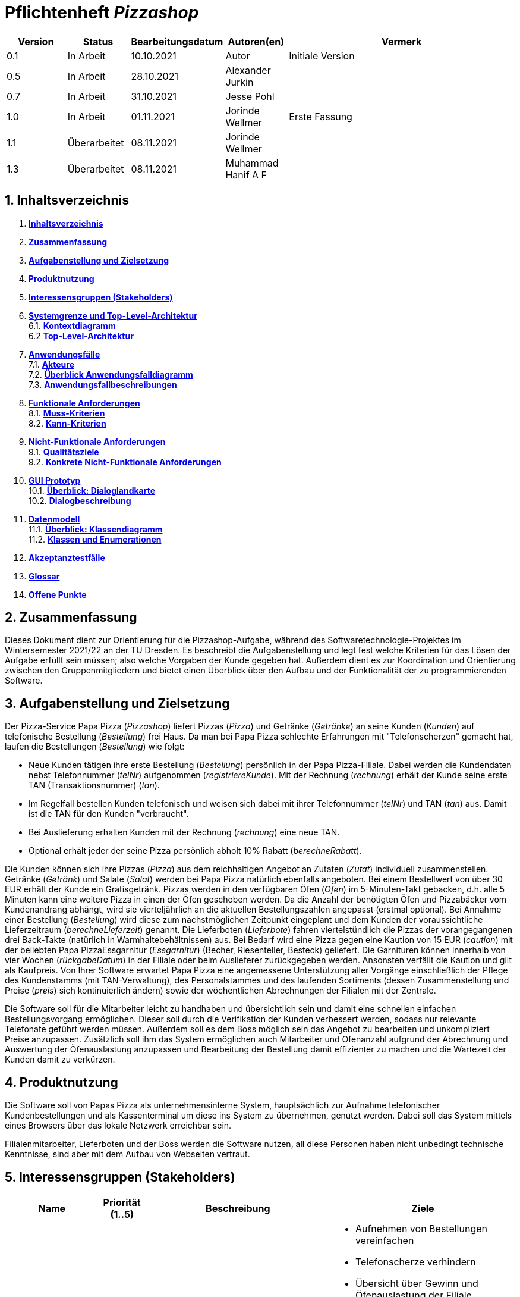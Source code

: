 :project_name: Pizzashop
= Pflichtenheft __{project_name}__

:author: Marc Kandler
:revnumber: 2.5
:revdate: {docdatetime}
:revremark: Work in Progress
:doctype: book
:icons: font
:source-highlighter: highlightjs
:toc: left
:numbered:

:company_name: Papas Pizza

[options="header"]
[cols="1, 1, 1, 1, 4"]
|===
|Version | Status      | Bearbeitungsdatum   | Autoren(en) |  Vermerk
|0.1     | In Arbeit   | 10.10.2021          | Autor       | Initiale Version
|0.5     | In Arbeit   | 28.10.2021          | Alexander Jurkin | 
|0.7     | In Arbeit   | 31.10.2021          |Jesse Pohl        | 
|1.0     | In Arbeit   | 01.11.2021       | Jorinde Wellmer | Erste Fassung
|1.1 | Überarbeitet | 08.11.2021 | Jorinde Wellmer |
|1.3 | Überarbeitet | 08.11.2021 | Muhammad Hanif A F | 
|===

== Inhaltsverzeichnis

 1. **<<Inhaltsverzeichnis>>** +
 2. **<<Zusammenfassung>>** +
3. **<<Aufgabenstellung und Zielsetzung>>** +
4. **<<Produktnutzung>>** +
5. **<<Interessensgruppen (Stakeholders)>>** +
6. **<<Systemgrenze und Top-Level-Architektur>>** +
6.1. **<<Kontextdiagramm>>** +
6.2 **<<Top-Level-Architektur>>** +
7. **<<Anwendungsfälle>>** +
7.1. **<<Akteure>>** +
7.2. **<<Überblick Anwendungsfalldiagramm>>** +
7.3. **<<Anwendungsfallbeschreibungen>>** +
8. **<<Funktionale Anforderungen>>** +
8.1. **<<Muss-Kriterien>>** +
8.2. **<<Kann-Kriterien>>** +
9. **<<Nicht-Funktionale Anforderungen>>** +
9.1. **<<Qualitätsziele>>** +
9.2. **<<Konkrete Nicht-Funktionale Anforderungen>>** +
10. **<<GUI Prototyp>>** +
10.1. **<<Überblick: Dialoglandkarte>>** +
10.2. **<<Dialogbeschreibung>>** +
11. **<<Datenmodell>>** +
11.1. **<<Überblick: Klassendiagramm>>** +
11.2. **<<Klassen und Enumerationen>>** +
12. **<<Akzeptanztestfälle>>** +
13. **<<Glossar>>** +
14. **<<Offene Punkte>>** +



== Zusammenfassung

Dieses Dokument dient zur Orientierung für die Pizzashop-Aufgabe, während des Softwaretechnologie-Projektes im Wintersemester 2021/22 an der TU Dresden. Es beschreibt die Aufgabenstellung und legt fest welche Kriterien für das Lösen der Aufgabe erfüllt sein müssen; also welche Vorgaben der Kunde gegeben hat. Außerdem dient es zur Koordination und Orientierung zwischen den Gruppenmitgliedern und bietet einen Überblick über den Aufbau und der Funktionalität der zu programmierenden Software. 

== Aufgabenstellung und Zielsetzung

Der Pizza-Service Papa Pizza (_Pizzashop_) liefert Pizzas (_Pizza_) und Getränke (_Getränke_) an seine Kunden (_Kunden_) auf telefonische
Bestellung (_Bestellung_) frei Haus. Da man bei Papa Pizza schlechte Erfahrungen mit "Telefonscherzen"
gemacht hat, laufen die Bestellungen (_Bestellung_) wie folgt: +

• Neue Kunden tätigen ihre erste Bestellung (_Bestellung_) persönlich in der Papa Pizza-Filiale. Dabei werden die Kundendaten nebst Telefonnummer (_telNr_) aufgenommen (_registriereKunde_). Mit der Rechnung (_rechnung_) erhält der Kunde seine erste TAN (Transaktionsnummer) (_tan_). +
• Im Regelfall bestellen Kunden telefonisch und weisen sich dabei mit ihrer Telefonnummer (_telNr_) und TAN (_tan_) aus. Damit ist die TAN für den Kunden "verbraucht". +
• Bei Auslieferung erhalten Kunden mit der Rechnung (_rechnung_) eine neue TAN. +
• Optional erhält jeder der seine Pizza persönlich abholt 10% Rabatt (_berechneRabatt_). +

Die Kunden können sich ihre Pizzas (_Pizza_) aus dem reichhaltigen Angebot an Zutaten (_Zutat_) individuell
zusammenstellen. Getränke (_Getränk_) und Salate (_Salat_) werden bei Papa Pizza natürlich ebenfalls angeboten.
Bei einem Bestellwert von über 30 EUR erhält der Kunde ein Gratisgetränk.
Pizzas werden in den verfügbaren Öfen (_Ofen_) im 5-Minuten-Takt gebacken, d.h. alle 5 Minuten
kann eine weitere Pizza in einen der Öfen geschoben werden. Da die Anzahl der benötigten
Öfen und Pizzabäcker vom Kundenandrang abhängt, wird sie vierteljährlich an die aktuellen
Bestellungszahlen angepasst (erstmal optional).
Bei Annahme einer Bestellung (_Bestellung_) wird diese zum nächstmöglichen Zeitpunkt eingeplant und
dem Kunden der voraussichtliche Lieferzeitraum (_berechneLieferzeit_) genannt. Die Lieferboten (_Lieferbote_) fahren
viertelstündlich die Pizzas der vorangegangenen drei Back-Takte (natürlich in
Warmhaltebehältnissen) aus.
Bei Bedarf wird eine Pizza gegen eine Kaution von 15 EUR (_caution_) mit der beliebten Papa PizzaEssgarnitur (_Essgarnitur_) (Becher, Riesenteller, Besteck) geliefert. Die Garnituren können innerhalb von
vier Wochen (_rückgabeDatum_) in der Filiale oder beim Auslieferer zurückgegeben werden. Ansonsten verfällt
die Kaution und gilt als Kaufpreis.
Von Ihrer Software erwartet Papa Pizza eine angemessene Unterstützung aller Vorgänge
einschließlich der Pflege des Kundenstamms (mit TAN-Verwaltung), des Personalstammes
und des laufenden Sortiments (dessen Zusammenstellung und Preise (_preis_) sich kontinuierlich
ändern) sowie der wöchentlichen Abrechnungen der Filialen mit der Zentrale. 

Die Software soll für die Mitarbeiter leicht zu handhaben und übersichtlich sein und damit eine schnellen einfachen Bestellungsvorgang ermöglichen. Dieser soll durch die Verifikation der Kunden verbessert werden, sodass nur relevante Telefonate geführt werden müssen. Außerdem soll es dem Boss möglich sein das Angebot zu bearbeiten und unkompliziert Preise anzupassen. Zusätzlich soll ihm das System ermöglichen auch Mitarbeiter und Ofenanzahl aufgrund der Abrechnung und Auswertung der Öfenauslastung anzupassen und Bearbeitung der Bestellung damit effizienter zu machen und die Wartezeit der Kunden damit zu verkürzen.


== Produktnutzung

Die Software soll von {company_name} als unternehmensinterne System, hauptsächlich zur Aufnahme telefonischer Kundenbestellungen und als Kassenterminal um diese ins System zu übernehmen, genutzt werden.
Dabei soll das System mittels eines Browsers über das lokale Netzwerk erreichbar sein. 

Filialenmitarbeiter, Lieferboten und der Boss werden die Software nutzen, all diese Personen haben nicht unbedingt technische Kenntnisse, sind aber mit dem Aufbau von Webseiten vertraut.

== Interessensgruppen (Stakeholders)

[options="header", cols="2, ^1, 4, 4"]
|===
|Name
|Priorität (1..5)
|Beschreibung
|Ziele

|{company_name}
|5
|Der Auftraggeber
a|
- Aufnehmen von Bestellungen vereinfachen
- Telefonscherze verhindern
- Übersicht über Gewinn und Öfenauslastung der Filiale
- einfaches Ändern vom Angebot und den Preisen
- individuelle Pizzazusammenstellung aus vorhandenen Zutaten

|Filialenmitarbeiter
|4
|Nutzer, die Bestellungen ins System eingeben und mit Kunden interagieren
a|
- intuitive und schnelle Bedienung
- übersichtliches und einfaches Auswählen der Zutaten
- Übersicht über alle laufenden Bestellungen
- Ändern der Kundendaten

|Boss 
|4
|Nutzer, der Personal und Inventar anpassen und neue Nutzer hinzufügen kann
a|
- Übersicht über Umsatze (übersichtlich als Diagramm)
- einfaches Anpassen des Filialeninvetars (Öfen und Angebot, bzw. Preise)
- Kunden- und Personaldaten einsehen und bearbeiten


|Lieferboten 
|3
|Mitarbeiter (Nutzer), die Bestellungen austragen
a|
- Übersicht über auszutragende Bestellungen
- Adressen an die Pizzen gebracht werden müssen einsehen


|Kunden
|1
|Personen die über Telefon die Bestellungen tätigen
a|
- schnell und einfach als Kunde identifizieren
- Bestellungen aufgeben
- Lieferzeit überblicken
- Optional: Rabatte erhalten


|Entwickler
|3
|Personen, die die Anwendung implementieren oder später die Wartung übernehmen
a|
- einfach erwiterbare Anwendung
- wenig Wartung
- einfaches Debugging

|===

== Systemgrenze und Top-Level-Architektur

=== Kontextdiagramm

[[kontext_diagramm]]
image:models/analysis/SystemContext.png[kontext diagramm]

Bild 1: Kontextdiagramm

=== Top-Level-Architektur

[[top_level_diagramm]]
image:models/analysis/TopLevel.png[top level diagramm]

Bild 2: Top-Level-Architektur

== Anwendungsfälle

=== Akteure


// See http://asciidoctor.org/docs/user-manual/#tables
[options="header"]
[cols="1,4"]
|===
|Name | Beschreibung
|Boss | Registrierter User, der die Rolle "BOSS" hat. Ist für die Verwaltung der Anwendung zuständig.
|Filialenmitarbeiter  | Registrierter User, der die Rolle "MITARBEITER" hat. Dieser hat Zugriff zum Kundenmanagement und kann Bestellungen erstellen, sowie Essgarnituren annehmen und Pizzen an Selbstabholer ausgeben
|Lieferbote  | Registrierter User, der die Rolle "LIEFERBOTE" hat. Dieser kann Pizzen, die ausgeliefert werden sollen abholen.
|===

=== Überblick Anwendungsfalldiagramm

[[anwendungsfall_diagramm]]
image:models/analysis/UseCase.png[anwendungsfall diagramm]

Bild 3: Anwendungsfalldiagramm

=== Anwendungsfallbeschreibungen

[cols="1h,3"]
[[UC0300]]
|===
|ID                         |**<<UC0300>>**
|Name                       |Angebot bearbeiten
|Beschreibung               |Ein Boss sollte in der Lage sein, das Angebot zu bearbeiten
|Akteure                    |Boss
|Trigger                    |Boss wählt "Inventar" in der Navigationsleiste
|Voraussetzung(en)         a|Nutzer ist authentifiziert und hat die Rolle "Boss"
|Essentielle Schritte      a|
1.  Boss wählt "Inventar" in der Navigationsleiste
2.  Boss wählt das Produkt aus, das er bearbeiten will und schreibt den neuen Preis in das Textfeld
3.  Boss klickt "Bestätigen"
4.  Der Preis der Zutat wird geändert
5.  Boss kann neue Produkte hinzufügen, indem er den Namen und den Preis in das Textfeld eintippt und außerdem wählt er aus, um was für ein Produkt es sich handel +
anschließend klickt er den "Bestätigen" Button
6.  Neues Produkt wird hinzugefügt.
|Erweiterungen                 |-
|Funktionale Anforderungen  | <<F0200>>
|===

image:models/analysis/SequenzAngebot.png[sequenz angebot]

Bild 4: Sequenzdiagramm: Angebot

[cols="1h,3"]
[[UC0310]]
|===
|ID                         |**<<UC0310>>**
|Name                       |Öfen bearbeiten
|Beschreibung               |Ein Boss sollte in der Lage sein, die Anzahl der Öfen zu bearbeiten
|Akteure                    |Boss
|Trigger                    |Boss wählt "Inventar" in der Navigationsleiste
|Voraussetzung(en)         a|Nutzer ist authentifiziert und hat die Rolle "Boss"
|Essentielle Schritte      a|
1. Boss wählt "Inventar" in der Navigationsleiste
2. Boss kann die Anzahl der Öfen mit dem "+1"/"-1" Button anpassen
3. Öfen werden hinzugefügt oder entfernt
|Erweiterungen                 |-
|Funktionale Anforderungen  | <<F0020>>
|===

image:models/analysis/SequenzOfen.png[anwendungsfall diagramm]

Bild 5: Sequenzdiagramm Ofen

[cols="1h,3"]
[[UC0320]]
|===
|ID                         |**<<UC0320>>**
|Name                       |Mitarbeiter kündigen
|Beschreibung               |Ein Boss sollte in der Lage sein, die Mitarbeiter zu kündigen
|Akteure                    |Boss
|Trigger                    |Boss wählt "Personal" in der Navigationsleiste
|Voraussetzung(en)         a|Nutzer ist authentifiziert und hat die Rolle "Boss"
|Essentielle Schritte      a|
1.  Boss wählt "Personal" in der Navigationsleiste
2.  Boss klickt auf den Mitarbeiter der gekündigt werden soll
3.  Boss drückt den "kündigen" Button
4.  Der Name des zu kündigenden Mitarbeiter wird von der Liste gelöscht
|Erweiterungen                 |-
|Funktionale Anforderungen  | <<F0201>>
|===

[cols="1h,3"]
[[UC0330]]
|===
|ID                         |**<<UC0330>>**
|Name                       |Mitarbeiter registrieren
|Beschreibung               |Ein Boss sollte in der Lage sein, die Mitarbeiter zu registrieren
|Akteure                    |Boss
|Trigger                    |Boss wählt "Personal" in der Navigationsleiste
|Voraussetzung(en)         a|Nutzer ist authentifiziert und hat die Rolle "Boss"
|Essentielle Schritte      a|
1.  Boss wählt "Personal" in der Navigationsleiste
2.  Boss tippt den Namen, die zu registrierende Mitarbeiter in das Textfeld
3.  Boss wählt, ob der Mitarbeiter als Lieferbote oder Filialenmitarbeiter registriert wird und denkt sich ein Passwort aus und schreibt dieses in das Textfeld
|Erweiterungen                 |-
|Funktionale Anforderungen  | <<F0201>>
|===

image:models/analysis/sq_BossPersonal.png[anwendungsfall diagramm]

Bild 6: Sequenzdiagramm Mitarbeiter

[cols="1h,3"]
[[UC0340]]
|===
|ID                         |**<<UC0340>>**
|Name                       |Umsatz abrufen
|Beschreibung               |Ein Boss sollte in der Lage sein, die abgeschlossene Bestellungen abzurufen
|Akteure                    |Boss
|Trigger                    |Boss wählt "Umsatz" in der Navigationsleiste
|Voraussetzung(en)         a|Nutzer ist authentifiziert und hat die Rolle "Boss"
|Essentielle Schritte      a|
1.  Boss wählt "Umsatz" in der Navigationsleiste
2.  Eine Liste von Wochen wird angezeigt und der Umsatz der Woche
3. Doppelklick auf Woche führt dazu, das eine Liste der Tage mit dem jewiligem Umsatz und ein Diagram der Woche angezeigt wird
|Erweiterungen                 |-
|Funktionale Anforderungen  | <<F0020>>
|===

[cols="1h,3"]
[[UC0350]]
|===
|ID                         |**<<UC0350>>**
|Name                       |Inventar abrufen
|Beschreibung               |Ein Boss sollte in der Lage sein, das Inventar abzurufen
|Akteure                    |Boss
|Trigger                    |Boss wählt "Inventar" in der Navigationsleiste
|Voraussetzung(en)         a|Nutzer ist authentifiziert und hat die Rolle "Boss"
|Essentielle Schritte      a|
1.  Boss wählt "Inventar" in der Navigationsleiste
2.  Eine Liste aller Zutaten und die Ofenanzahl werden angezeigt
|Erweiterungen                 |-
|Funktionale Anforderungen  | <<F0020>>
|===

[cols="1h, 3"]
[[UC0360]]
|===
|ID                         |**<<UC0360>>**
|Name                       |Mitarbeiter Registrieren
|Beschreibung                |Der Boss soll Mitarbeiter mit Vor-, Nachname, und einer ID registrieren und ein Passwort für sie vergeben, mit dem sie sich einloggen können.
|Akteure                     |Boss
|Trigger                    |
Boss will neuen Mitarbeiter dazu ermächtigen, mit dem System zu interagieren.

|Voraussetzung(en)           a|
Mitarbeiter wurde noch nicht registriert.

|Essentielle Schritte           a|
  1. Boss springt zu "Personal" in der Navigationsleiste
  2. Boss trägt Mitarbeiter ein, wählt aus; ob es sich um Filialenmitarbeiter oder Lieferboten handelt und erstellt ein Passwort.
  3. Boss klickt auf "registrieren" Button.

|Erweiterungen                 |-
|Funktionale Anforderungen     | <<F0030>> <<F0031>> <<F0032>>
|===


[cols="1h, 3"]
[[UC0200]]
|===
|ID                         |**<<UC0200>>**
|Name                       |Login/Logout
|Beschreibung                |Mitarbeiter müssen sich einloggen um bestimmte Funktionalitäten nutzen zu können und sich wenn sie fertig sind wieder ausloggen.
|Akteure                     |Mitarbeiter
|Trigger                    |
_Login_: Mitarbeiter will Bestellung aufnehmen oder Kunden registrieren.

_Logout_: Mitarbeiter will System verlassen

|Voraussetzung(en)           a|
_Login_: Mitarbeiter wurde schon registriert.

_Logout_: Mitarbeiter ist eingeloggt.

|Essentielle Schritte           a|
_Login_:

  1. Mitarbeiter springt zu "Login" in der Navigationsleiste
  2. Mitarbeiter gibt seine Id und sein Passwort ein.
  3. Mitarbeiter klickt auf "Login" Button.

_Logout_:

  1. Mitarbeiter springt zu "Logout" in der Navigationsleiste
  2. Mitarbeiter klickt auf "Login" Button.
  3. Mitarbeiter wird Homescreen angezeigt.

|Erweiterungen                 |-
|Funktionale Anforderungen    | <<F0010>> <<F0011>>
|===

[cols="1h,3"]
[[UC0210]]
|===
|ID                         |**<<UC0210>>**
|Name                       |Bestellung erstellen
|Beschreibung               |Ein Mitarbeiter sollte in der Lage sein, Bestellung zu erstellen
|Akteure                    |Mitarbeiter
|Trigger                    |Mitarbeiter wählt verifiziert Kunden erfolgreich.
|Voraussetzung(en)         a|Nutzer ist authentifiziert und hat die Rolle "Mitarbeiter". Kunde wurde verifiziert.
|Essentielle Schritte      a|
1. Mitarbeiter kann Pizza zusammenstellen, in dem er Zutaten auswählt und dann "zur Bestellung hinzufügen" Button klickt
2. Pizza Seite wird erneut angezeigt und beliebig viele weitere Pizzen hinzufügen. Oder er wählt "Salat" oder "Getränke" in der Navigationsleiste aus, dann wird die entsprechende Seite angezeigt. Man kann mehrere Getränke/Salate auswählen und mit einem BUtton die Anzahl bearbeiten. 
3.  Mitarbeiter klickt auf "Bestellung" in der Navigationsleiste. 
4. Mitarbeiter wählt aus ob Essgarnitur und ob Lieferung.
5. Mitarbeiter klickt auf "Bestellung tätigen" Button.
|Erweiterungen                 |-
|Funktionale Anforderungen  | <<F0110>>
|===

image:models/analysis/SequenzBestellung.png[anwendungsfall diagramm]
Bild 7: Sequenzdiagramm Bestellung

[cols="1h, 3"]
[[UC0220]]
|===
|ID                         |**<<UC0220>>**
|Name                       |Kunde Registrieren
|Beschreibung                |Ein Filialenmitarbeiter soll die Möglichkeit haben, einen neuen Kunden, der zum ersten Mal anruft mit Vor- und Nachname, Adresse und Telefonnummer zu registrieren und damit eine erste TAN zu registrieren.
|Akteure                     |Filialenmitarbeiter
|Trigger                    |
Kunde ruft zum ersten Mal an.

|Vorraussetzung(en)           a|
Kunde wurde noch nicht registriert (er hat noch nie angerufen).

|Essentielle Schritte           a|
  1. Mitarbeiter springt zu "Registrierung" in der Navigationsleiste
  2. Mitarbeiter trägt Kundendaten ein
  3. Mitarbeiter klickt auf "registrieren" Button.

|Erweiterungen                 |-
|Funktionale Anforderungen    | <<F0040>>
|===

[cols="1h, 3"]
[[UC0230]]
|===
|ID                         |**<<UC0230>>**
|Name                       |Kunden verifizieren
|Beschreibung                |Mitarbeiter müssen Kunden anhand ihrer Telefonnummer und ihrer TAN überprüfen und dann ihre Bestellung zusammenstellen können.
|Akteure                     |Mitarbeiter
|Trigger                    |
Anruf eines Kunden.
|Voraussetzung(en)           a| Kunde wurde schon registriert und er hat TAN erhalten. + 
Mitarbeiter ist eingeloggt.

|Essentielle Schritte           a|


  1. Mitarbeiter springt zu "Verifikation" in der Navigationsleiste
  2. Mitarbeiter gibt Telefonnummer und TAN ein.
  3. Mitarbeiter klickt auf "Überprüfen" Button.
  4. Wenn Vorgang ohne Probleme, dann wird automatisch "Bestellung aufnehmen" Seite geöffnet.
  
|Erweiterungen                 |-
|Funktionale Anforderungen    | <<F0040>> <<F0041>>
|===



[cols="1h,3"]
[[UC0240]]
|===
|ID                         |**<<UC0240>>**
|Name                       |Kunden bearbeiten
|Beschreibung               |Ein Mitarbeiter sollte in der Lage sein, die Information der Kunden zu bearbeiten
|Akteure                    |Mitarbeiter
|Trigger                    |Mitarbeiter wählt "Registrierung" im Navigation-Bar
|Voraussetzung(en)         a|Nutzer ist authentifiziert und hat die Rolle "Mitarbeiter"
|Essentielle Schritte      a|
1.  Mitarbeiter wählt "Registrierung" im Navigation-Bar
2.  Mitarbeiter klickt den Namen des zu bearbeitenden Kunden
3.  Mitarbeiter tippt die neue Information in die entsprechenden Textfelder ein
4.  Mitarbeiter klickt "speichern"
5.  Die Kundendaten werden aktualisiert
|Erweiterungen                 |-
|Funktionale Anforderungen  | <<F0020>>
|===

[cols="1h,3"]
[[UC0250]]
|===
|ID                         |**<<UC0250>>**
|Name                       |Essgarnitur annehmen
|Beschreibung               |Ein Mitarbeiter sollte in der Lage sein, die Essgarnitur anzunehmen
|Akteure                    |Mitarbeiter
|Trigger                    |Mitarbeiter wählt "Essgarnituren" in der Navigationsleiste aus
|Voraussetzung(en)         a|Nutzer ist authentifiziert und hat die Rolle "Mitarbeiter"
|Essentielle Schritte      a|
1.  Mitarbeiter wählt "Essgarnitur" in der Navigationsleiste aus
2.  Eine Liste der ausgeliehenen Essgarniturenwird angezeigt
3.  Mitarbeiter drückt "annehmen" neben der entsprechenden Essgarnitur
4. Essgarnitur verschwindet aus Liste
|Erweiterungen                 |-
|Funktionale Anforderungen  | <<F0112>>
|===

image:models/analysis/SequenzEssgarnitur.png[anwendungsfall diagramm]

Bild 8: Sequenzdiagramm Essgarnitur

[cols="1h,3"]
[[UC0100]]
|===
|ID                         |**<<UC0100>>**
|Name                       |Pizza abholen
|Beschreibung               |Ein Lieferbote sollte in der Lage sein, die die auszuliefernde Pizza abzuholen
|Akteure                    |Lieferbote
|Trigger                    |Lieferbote wählt "Bestellungen" in der Navigationsleiste aus
|Voraussetzung(en)         a|Nutzer ist authentifiziert und hat die Rolle "Lieferbote"
|Essentielle Schritte      a|
1.  Lieferbote wählt "Bestellungen" in der Navigationsleiste aus
2.  Eine Liste von Bestellungen wird angezeigt
2.  Lieferbote klickt "abgeschlossen" neben der entsprechenden Bestellung
|Erweiterungen                 |-
|Funktionale Anforderungen  | <<F0114>>
|===

image:models/analysis/sq_Lieferbote.png[anwendungsfall diagramm]

Bild 9: Sequenzdiagramm Lieferbote

== Funktionale Anforderungen

=== Muss-Kriterien
[options="header", cols="2h, 1, 3, 12"]
|===
|ID
|Version
|Name
|Description

|[[F0010]]<<F0010>>
|v0.1
|Zugang
a|
Um auf die Funktionen der Seite zugreifen zu können, müssen sich die registrierten Benutzer über einen Login anmelden,
wobei +
- Nutzername und +
- Passwort +
angegeben werden sollen, die mit den gespeicherten Informationen im System abgeglichen werden
um den Benutzer zu authentifizieren.

|[[F0011]]<<F0011>>
|v0.1
|Logout
a|
Ein angemeldeter Benutzer, d.h. Boss, Filialenmitarbeiter oder Lieferbote kann sich auch wieder abmelden.

|[[F0020]]<<F0020>>
|v0.1
|Rollen 
a|
Es sollen drei Rollen für User existieren: +
- Boss: kann auf Management von Öfen, Angebot und Personal sowie 
  auf eine Einsicht in die Abrechnung zugreifen + 
- Filialenmitarbeiter: kann Pizzen, Bestellungen und zugehörige Rechnung erstellen +
- Lieferbote: kann auf Liste der Bestellungen zugreifen und deren Status ändern 

|[[F0030]]<<F0030>>
|v0.1
|Registrierung
a|
Der Boss soll neue Nutzer registrieren können um einen neuen Account im System anzulegen und über den Zugang ([[F0010]]<<F0010>>)
auf die Funktionen der Seite zuzugreifen.
Dabei sollen: +
- Nutzername +
- Passwort & +
- Rolle ([[F0020]]<<F0020>>) +
  angegeben und gespeichert werden. 

|[[F0031]]<<F0031>>
|v0.1
|Registrierung validieren
a|
Registrierungsdaten aus [[F0030]]<<F0030>> sollen auf eine Einzigartigkeit des Nutzernamens geprüft werden.
Gegebenenfalls soll eine Fehlermeldung zurückgegeben werden.

|[[F0032]]<<F0032>>
|v0.1
|Registrierung freischalten
a|
Ein Boss muss registriert und eingeloggt sein, um einen neuen Nutzer hinzuzufügen.

|[[F0040]]<<F0040>>
|v0.1
|Kunden anlegen
a|
Um neue Kunden in das System zu integrieren werden Kundendaten aufgenommen: +
- Vorname +
- Nachname +
- Adresse +
- Telefonnummer +

|[[F0041]]<<F0041>>
|v0.1
|TAN
a|
Für jeden Kunden wird eine einzigartige TAN zur Authentifizierung bei einer Bestellung angelegt.
Bei einer Bestellung wird die alte TAN des Kunden gelöscht und eine neue generiert,
die dann auf der Rechnung ([[F0102]]<<F0102>>) vermerkt wird.

|[[F0100]]<<F0100>>
|v0.1
|Angebot
a|
Filialenmitarbeiter sollen auf +
- Salat- +
- Getränke- +
- Zutatenliste +
zugreifen können um sie zu einer Bestellung ([[F0110]]<<F0110>>) (und im Fall der Zutaten davor zu einer Pizza) hinzuzufügen.
Jedes Element der Listen besteht dabei aus einem Namen und einem Preis.

|[[F0102]]<<F0102>>
|v0.1
|Rechnung
a|
Die Rechnung soll vom Filialenmitarbeiter mit: +
- Gesamtpreis errechnet aus verwendeten Angebotselementen +
- optional Kaution für Essgarnitur ([[F0112]]<<F0112>>) deren ID  
zu einer Bestellung erstellt werden.

|[[F0110]]<<F0110>>
|v0.1
|Bestellung 
a|
Filialenmitarbeiter sollen Bestellungen mithilfe eines Warenkorbs erstellen können.
Diese bestehen aus Elementen der Angebotslisten ([[F0100]]<<F0100>>), Pizzen ([[F0111]]<<F0111>>), Kundendaten ([[F0101]]<<F0101>>)
und einer Rechnung ([[F0102]]<<F0102>>). +
Zusätzlich enthält die Bestellung eine Information über Abholung/Lieferung ([[F0114]]<<F0114>>) und einen Zustand ([[F0112]]<<F0112>>).

|[[F0111]]<<F0111>>
|v0.1
|Pizza
a|
Filialenmitarbeiter können aus der Zutatenliste Zutaten auswählen um eine Pizza nach den Wünschen der Kunden zu erstellen.

|[[F0113]]<<F0113>>
|v0.1
|Bestellungszustand
a|
Jede Bestellung soll einen Zustand haben, der standarmäßig auf "aufgegeben" steht. +
Wenn alle Pizzen den Status "gebacken" haben, wird der Status auf "abholbereit" gestellt.
Anschließend wird der Status bei Bestellungen, die abgeholt werden automatisch auf "bearbeitet" gestellt und alle anderen bekommen diesen Status, wenn ein Lieferbote die Bestellung zum Austragen abholt.

|[[F0114]]<<F0114>>
|v0.1
|Abholung/Lieferung
a|
Jede Bestellung soll eine Information darüber besitzen, ob sie abgeholt wird oder geliefert werden muss.

|[[F0115]]<<F0115>>
|v0.1
|Warenkorb leeren
a|
Es soll die Möglichkeit geben während des Erstellungsvorgangs einer Bestellung auch den Warenkorb wieder zu leeren und somit die bisherigen Artikel
aus der Bestellung zu entfernen.

|[[F0200]]<<F0200>>
|v0.1
|Angebotsmanagement
a|
Der Boss soll die Listen aus [[F0100]]<<F0100>> einsehen und bearbeiten können,
d.h. er kann Elemente hinzufügen oder entfernen.

|[[F0201]]<<F0201>>
|v0.1
|Personalmanagement
a|
Der Boss soll eine Mitarbeiterliste einsehen können, in der er Mitarbeiter hinzufügen und entfernen kann
|===

=== Kann-Kriterien
[options="header", cols="2h, 1, 3, 12"]
|===
|ID
|Version
|Name
|Description

|[[F1001]]<<F1001>>
|v0.1
|Rabatt
a|
Bestellungen für Abholer sollen einen Rabatt von 10% gegenüber Lieferungen erhalten.

|[[F1002]]<<F1002>>
|v0.1
|Gratisgetränk
a|
Ab einem bestimmten Bestellwert soll ein weiteres Getränk zur Bestellung hinzugefügt werden können, für welches dann der Preis nicht angerechnet wird.

|[[F1003]]<<F1003>>
|v0.1
|Umsatzdiagramm
a|
Der Boss soll in der Umsatzansicht Diagramme zur Veranschaulichung einsehen können.

|[[F1004]]<<F1004>>
|v0.1
|Kundendaten ändern
a|
Filialenmitarbeiter sollen Nachnamen und Adresse von bestehenden Kunden ändern können.

|[[F1004]]<<F1004>>
|v0.1
|Essgarnitur
a|
Es sollen Essgarnituren existieren, die bei einer Bestellung für eine Kaution hinzugefügt werden können.
Zur Erkennung wird jeder herausgegebenen Essgarnitur einen Namen gegeben. Auf der Rechnung muss zudem ein Ablaufdatumdatum 
vermerkt werden, das die Kaution als Gewinn gutschreibt insofern die Essgarnitur nicht bis zu diesem Datum zurückgegeben wurde.

|===
== Nicht-Funktionale Anforderungen

=== Qualitätsziele

1 = nicht wichtig +
5 = sehr wichtig
[options="header", cols="3h, ^1, ^1, ^1, ^1, ^1"]
|===
|Qualitätsanforderungen   | 1 | 2 | 3 | 4 | 5
|Stabilität               |   |   |   |   | x
|Benutzerfreundlichkeit   |   |   | x |   |
|Sicherheit               |   |   | x |   |
|===

=== Konkrete Nicht-Funktionale Anforderungen

[options="header", cols="2h, 1, 3, 12"]
|===
|ID
|Version
|Name
|Description

|[[NF0010]]<<NF0010>>
|v0.1
|uptime
a|
Möglichst permanente Verfügbarkeit der Seite. +
99% uptime als Ziel.

|[[NF0011]]<<NF0011>>
|v0.1
|Übersichtlichkeit
a|
Einfach verständliche Begriffe für Seitennamen, Tabs und Knöpfe für eine eindeutige und schnelle Benutzung zu garantieren, +
außerdem eine simple Struktur für leichte Orientierung

|[[NF0012]]<<NF0012>>
|v0.1
|Accountsicherheit
a|
Einzigartige und Mitarbeitergebundene Accountnamen/Accounts +
verschlüsselte Passwörter +
persönliche Kundendaten nur zur Authentifizierung im System

|===
== GUI Prototyp

Es handelt sich hierbei um die ersten Vorstellungen der GUI für die Software.

[[Login_diagramm]]
image:models/design/gui_Login.png[Login diagramm]

Bild 10: Login für User (Mitarbeiter und Boss gleich)

[[Mitarbeiter_diagramm]]
image:models/design/gui_Mitarbeiter.png[Mitarbeiter diagramm]

Bild 11: Startbildschirm für Mitarbeiter

[[Boss_diagramm]]
image:models/design/gui_Boss.png[Boss diagramm]

Bild 12: Startbildschirm für Boss mit extra TABS

[[Verifikation_diagramm]]
image:models/design/gui_Verifikation.png[Verifikation diagramm]

Bild 13: Verifikation des Kunden

[[Verifikation_erfolgreich_diagramm]]
image:models/design/gui_bestätigt.png[Verifikation erfolgreich diagramm]

Bild 14: Verifikation erfolgreich

[[Verifikation_fehlgeschlagen_diagramm]]
image:models/design/gui_nicht bestätigt.png[Verifikation fehlgeschlagen diagramm]

Bild 15: Verifikation fehlgeschlagen

[[Registration_diagramm]]
image:models/design/gui_Registration.png[Registration diagramm]

Bild 16: Registration eines neuen Kunden und Bearbeitung des Kundenstammes

[[Pizza_diagramm]]
image:models/design/gui_Pizza.png[Pizza diagramm]

Bild 17: Erstellung der individuellen Pizzen

[[Getränke_diagramm]]
image:models/design/gui_Getränke.png[Getränke diagramm]

Bild 18: Hinzufügen der vorgefertigten Getränke

[[Salate_diagramm]]
image:models/design/gui_Salate.png[Salate diagramm]

Bild 19: Hinzufügen der vorgefertigten Salate
 
[[Bestellung_diagramm]]
image:models/design/gui_Bestellung.png[Bestellung diagramm]

Bild 20: Warenkorb der Bestellung

[[Rechnung_diagramm]]
image:models/design/gui_Rechnung.png[Rechnung diagramm]

Bild 21: Rechnung des Kunden

[[Umsatz_Woche_diagramm]]
image:models/design/gui_Umsatz1.png[Umsatz Woche diagramm]

Bild 22: Überblick des Umsatzes pro Woche

[[Umsatz_Tag_diagramm]]
image:models/design/gui_Umsatz2.png[Umsatz Tag diagramm]

Bild 23: Überblick des Umsatzes pro Tag einer bestimmten Woche

[[Personal_diagramm]]
image:models/design/gui_Personal.png[Personal diagramm]

Bild 24: Überblick des Personales und Kündigung / Einstellung Personales

[[Inventar_diagramm]]
image:models/design/gui_Inventar.png[Inventar diagramm]

Bild 25: Überblick Inventar

[[Essgarnitur_diagramm]]
image:models/design/gui_Essgarnitur.png[Essgarnitur diagramm]

Bild 26: Status (Überblick der umherlaufenden Essgarnituren)

[[Bestellungen_diagramm]]
image:models/design/gui_Bestellungen.png[Bestellungen diagramm]

Bild 27: Liste der Bestellungen, die zu liefern sind

[[Bestellungen2_diagramm]]
image:models/design/gui_Bestellungen2.png[Bestellungen2 diagramm]

Bild 28: Liste der angenommen Bestellungen eines Lieferboten

=== Überblick: Dialoglandkarte

[[Dialogmap_diagramm]]
image:models/design/gui_Dialogmap.png[Dialogmap diagramm]

Bild 29: Dialogkarte des Programmes (aktuell zum Prototypen)

=== Dialogbeschreibung

Hinweis: Der Boss der Filiale ist der einzige der ein Admin-Passwort besitzt, womit er drei weitere TABS hinzufügt, die nur ihm sichtbar sind. Hier bekommt der Boss ein Überblick über die Finanzen, das Personal und das Inventar der Filiale. Aber der Boss hat auch die gleichen TABS wie der Mitarbeiter, damit der Boss auch Bestellung annehmen kann.

Bild 10: Jeder Mitarbeiter hat seinen eigenen Login + Passwort um auf das System zugreifen zu können. Dabei ist zu beachten, dass der Boss der Filiale ein Admin-Passwort besitzt, womit er auf weitere Reiter zugreifen kann. Dies kann ein einfacher Mitarbeiter der Filiale nicht.

Bild 11: Anfangsbildschirm für einen Mitarbeiter, der sich erfolgreich eingeloggt hat und nun seiner Arbeit nachgehen kann.

Bild 12: Anfangsbildschirm für den Boss, der sich erfolgreich eingeloggt hat und nun seiner Arbeit nachgehen kann. Er kann auf weitere TABS zugreifen, als ein normaler Mitarbeiter.

Bild 13:  Hier kann ein Mitarbeiter einen (anrufenden) Kunden überprüfen, ob dieser schon eine TAN hat oder nicht. Wenn dies bestätigt wird, erst dann kann man eine Bestellung aufnehmen.

Bild 14: Wenn die Verifikation des Kunden erfolgreich bestätigt wird, d.h. die Telefonnummer mit der dazugehörigen TAN korrekt ist, kann der Kunde seine Bestellung tätigen.

Bild 15: Wenn die Verifikation des Kunden nicht erfolgreich bestätigt wird, d.h. die Telefonnummer mit der dazugehörigen TAN nicht korrekt ist, kann der Kunde keine Bestellung tätigen und muss nochmal vor Ort eine Bestellung tätigen, dabei wird er ins System registriert.

Bild 16: Bei diesem TAB kann man neue Kunden, die zum ersten Mal eine Bestellung tätigen (vor Ort) registrieren, dazu wird die Telefonnummer eingegeben und eine neu generierte TAN erstellt, diese werden dem Kunden ausgehändigt und im System gespeichert.

Bild 17: Der Mitarbeiter kann auf die einzelnen Buttons drücken, um dieses auszuwählen und nochmal drücken um diese zu entfernen. Wenn der Mitarbeiter auf den Button "Zur Bestellung hinzufügen" drückt, kann man eine komplett neue Pizza zusammenstellen, die erste Pizza wird in den Warenkorb geschoben, somit wird garantiert, dass man mehrere Pizzen bestellen kann.

Bild 18: Der Mitarbeiter kann auf die vorgegebenen Getränke (Buttons) drücken und damit die Anzahl zu bestellender Getränke auswählen.

Bild 19: Der Mitarbeiter kann auf die vorgegebenen Salate (Buttons) drücken und damit die Anzahl zu bestellender Salate auswählen.

Bild 20: Ein Überblick über die Bestellliste des Kunden mit Gesamtsumme und neu generierten TAN. Mit Bestellung tätigen (Button) kann der Mitarbeiter diese Bestellung in Auftrag geben. Weiterhin kann man mit den Buttons (oben die Vierecke) auswählen, ob die Bestellung abgeholt wird oder nicht und ob Essganituren benötigt werden oder nicht.

Bild 21: Die Rechnungsseite die dem Kunden ausgehändigt wird.

Bild 22: Ein TAB der nur für den Boss sichtbar ist, hier kann man die Umsatzzahlen der jeweiligen Wochen sehen.

Bild 23: Durch anklicken der jeweiligen Wochen im Reiter Umsatz, wird eine neue Liste angezeigt, die die Umsatzzahlen der Tage, der jeweiligen Woche anzeigen.

Bild 24: Ein TAB der nur für den Boss sichtbar ist, hier bekommt der Boss einen Überblick über sein Personal, dabei kann er Personal kündigen oder neues Personal hinzufügen (dabei wird die ID automatisch generiert und dem Mitarbeiter ausgehändigt). Durch eine Checkbox kann man auswählen ob diese Person, eine Filialenmitarbeiter oder ein Lieferbote ist.

Bild 25: Ein TAB der nur für den Boss sichtbar ist, hier bekommt der Boss einen Überblick über das Inventar der Filiale. Hier sieht man eine Übersicht der Zutaten und deren dazugehörigen Preise, er kann diese auswählen (durch klicken), dabei kann immer nur eine Zutat ausgewählt werden und bei dieser der Preis eingestellt werden. Dies gelingt durch die jeweiligen Buttons unten zu sehen. Weiterhin kann eine neue Zutat eingefügt werden durch die zweite Reihe der Buttons, da wird links der Name der Zutat eingeschrieben und durch tätigen der Buttons kann man da den Preis einstellen. Auch kann man hier die Anzahl der verfügbarer Öfen einstellen, dies erledigt sich genauso wie die Preiseinstellung der Zutaten.

Bild 26: Eine Übersichtsseite für die Mitarbeiter (inklusive dem Boss), hier sieht man welche Essgarnituren zurzeit verliehen sind und wann diese wieder zurück in der Filiale sein müssen, wenn dies nicht pünktlich geschieht, wird der zusätzliche Preis der Essgarnituren als Umsatz gesehen.

Bild 27: Eine Bestellungsliste für die Lieferboten, der Lieferbote kann auf "annehmen" drücken, wenn er die Bestellung annimmt, dann wird nur ihm diese Bestellung unter "Bestellunen abschließen" angezeigt, somit kann nur dieser Lieferbote die Bestellung abliefern.

Bild 28: Eine Bestellungsliste die die angenommenen Bestellungen für den Lieferboten anzeigt, die nur er ausliefern kann, danach drückt er auf "Bestellung abschließen" und damit ist die Bestellung abgeschlossen

== Datenmodell

=== Überblick: Klassendiagramm

[[klassen_diagramm]]
image:models/analysis/ClassDiagram.png[klassen diagramm]
Bild 30: Klassendiagramm

=== Klassen und Enumerationen

// See http://asciidoctor.org/docs/user-manual/#tables
[options="header"]
[[klassen_enumerationen]]
[cols="1h, 1"]
|===
|Klasse/Enumeration |Beschreibung 
|Salat                  |Produkt des Pizzashops            
|Getränk                  |Produkt des Pizzashops            
|Essgarnitur                  |Ausleihbares Produkt, mit Ablaufdatum, was anzeigt, wann die Kaution verfällt           
|Zutaten                  |Produkt des Pizzashop, welches für eine Pizza verwendet werden kann.            
|Pizza                  |Produkt des Pizzashops, das aus mindestens einer Zutat besteht und einen Backgrad hat, welcher anzeigt, ob sie schon gebacken ist.           
|Backgrad            |Repräsentiert Zustand der Pizza. +
_UNGEBACKEN_: Die Pizza muss noch in einem Ofen gebacken werden. +
_GEBACKEN_: Die Pizza ist fertig und bereit ausgeliefert zu werden. +            
|Bastellungsbestandteil                  |Generelle Einheit für Produkte, die man beim Pizzashop bestellen kann.           
|Angebotsmanagement                  |Das Angebotsmanagement speichert alle Bestellungsbestandteile, aus denen eine Bestellung aufgebaut sein kann und alle Zutaten, aus denen Pizzenzusammengestellt werden können.            
|Bestellung                  |Repräsentiert den Auftrag eines Kundes, also welches Essen er erhalten möchte. Außerdem indiziert der Status in welchem Bearbeitungschritt sich die Bestellung befindet.            
|Status            |Repräsentiert den augenblicklichen Bearbeitungschritt +
_AUFGEGEBEN_: Die Bestellung wurde aufgegeben. Es sind noch nicht alle Pizzen gebacken, deswegen ist sie noch nicht abholbereit. +
_ABHOLBEREIT_: Die Bestellung kan abgeholt werden oder ist beireit zur ausgeliefert zu werden. +
_BEARBEITET_: Die Bestellung wurde ausgeliefert oder abgeholt. +
_STORNIERT_: Rückfall wenn etwas schiefgegangen ist oder dem Kunden die Lieferzeit zu lang war. +            
|Kunde                  |Repräsentiert Person, die von einem Mitarbeiter registriert wurde und für die eine Bestellung erstellt werden kann.            
|Kundenmanagement                  |Das Kundenmanagement speichert alle Kunden und alle Bestellungen.            
|Mitarbeiter                  |Generelle Repräsentation einer Person, die für den Pizzashop arbeitet            
|Filialenmitarbeiter                  |Mitarbeiter der Bestellungen aufnehmen und Kunden registrieren und bearbeiten kann            
|Lieferbote                  |Mitarbeiter, der Bestellungen abholt und damit deren Status auf Bearbeitet setzt.            
|Boss                  |Miarbeiter, der administrative Rechte hat und Personalstamm und Filiale, sowie das Angebot bearbeiten kann.            
|Ofen                  |Repräsentiert Ofen, der eine Pizza in 5 Minuten bäckt, also entweder am backen ist oder nicht.            
|Filialenmanagement                  |Das Filialenmanagement speichert alle registrierten Mitarbeiter und Öfen der Filiale.            
|===


== Akzeptanztestfälle

:Pre: Voraussetzung(en)
:Event: Event
:Result: Erwartetes Ergebnis

[[AT0100]]
[cols="1h, 4"]
|===
|ID            |<<AT0100>>
|Anwendungsfall|<<UC0100>>
|{Pre}        a|Ein Lieferbote ist eingeloggt
|{Event}      a|Nachdem die Pizza geliefert wird, drückt der Lieferbote den "abgeschlossen" Button neben der entsprechenden Bestellung
|{Result}     a|Die entsprechende Bestellung wird von der Bestellungsliste gelöscht
|===

[[AT0220]]
[cols="1h, 4"]
|===
|ID            |<<AT0220>>
|Anwendungsfall      |<<UC0220>>
|{Pre}        a|Das System hat registrierte Filialenmitarbeiter.
|{Event}      a|Ein eingeloggter Filialenmitarbeiter drückt den "Kunde registrieren" Tab und gibt Daten des Kunden ein(max, muster, 01555555555, Große Straße 2 01222 Dresden). Anschließend drückt er den "REgistrieren"-Button. 
|{Result}     a|
- Der Kunde ist jetzt als "max muster" mit der Adresse "Große Straße 2 01222 Dresden" und der Telefonnummer 01555555555 registriert und es wurde eine TAN generiert.
- Im Namen des Kunden kann jetzt eine Bestellung aufgenommen werden.
|===

[[AT0360]]
[cols="1h, 4"]
|===
|ID            |<<AT0360>>
|Anwendungsfall      |<<UC0360>>
|{Pre}        a|Der Boss ist eingeloggt.
|{Event}      a|Der Boss drückt auf den "Mitarbeiter registrieren Tab" und gibt den Namen eines neuen 
Mitarbeiters ein und vergibt ein Passwort für ihn (maja, lange, "123"). Er checkt die Box, dass es sich 
bei dem Mitarbeiter um einen Lieferboten handelt und drückt auf registrieren.
|{Result}     a|
- Der Mitarbeiter ist jetzt als "maja lange" registriert.
- Der Mitarbeiter kann sich in das System einloggen, mit Namen und Passwort "123".
|===

[[AT0200]]
[cols="1h, 4"]
|===
|ID            |<<AT0200>>
|Anwendungsfall      |<<UC0200>>
|{Pre}        a|Das System hat registrierte Mitarbeiter.
|{Event}      a|Ein registrierter Mitarbeiter klickt auf den Login TAB und gibt sein Namen und Passwort ein(majalange, 123) 
und klickt anschließend auf den "Login"-Button.
|{Result}     a|
- Der Mitarbeiter ist jetzt authentifiziert als "majalange".
- Der Mitarbeiter wird auf die Hauptseite weitergeleitet.
- Der Mitarbeiter kann jetzt auf alle Funktionalitäten zugreifen, auf die er mit der Rolle "Lieferbote" zugreifen darf. 
Oder analog für Filialenmitarbeiter.
|===

[[AT0230]]
[cols="1h, 4"]
|===
|ID            |<<AT0230>>
|Anwendungsfall      |<<UC0230>>
|{Pre}        a|Ein Filialenmitarbeiter ist eingeloggt und ein Kunde ist registriert.
|{Event}      a|Ein authentifizierter Filialenmitarbeiter wählt den "Verifikation" Tab aus und gibt
die Telefonnummer und die TAN eines registrierten Kunden an. Er klickt auf den "überprüfen"-Button.
|{Result}     a|
- Der Kunde wird überprüft und der Mitarbeiter kann nun auf den "Pizza", den "Getränke" und den "Salate" Tab zugreifen.
- Der Mitarbeiter wird auf den "Pizza" Tab weitergeleitet.
- Der Mitarbeiter kann nun eine Bestellung erstellen.
|===

[[AT0300]]
[cols="1h, 4"]
|===
|ID            |<<AT0300>>
|Anwendungsfall      |<<UC0300>>
|{Pre}        a|Der Boss ist eingeloggt. Für (1) muss mindestens eine Zutat im Inventar existieren.
|{Event}      a|Der Boss drückt auf den "Inventar"-Tab. Dort klickt er die Box "Pizza Zutaten" an (Vorgänge analog für Getränke und Salate). +
1) Dort drückt er auf eine Zutat in der Liste und gibt dann im Textfeld innerhalb des Felds "ausgewählte Zutat" deren neuen Preis ein. 
Anschließend drückt er rechts daneben auf "bestätigen". +
2) Dort gibt er im Feld "neue Zutat" im linken Textfeld den Namen einer neuen Zutat ein, schreibt in das Textfeld rechts daneben 
den dazugehörigen Preis und drückt schließlich rechts neben diesem auf den "bestätigen"-Button.
|{Result}     a|
1) Der Preis der ausgewählten Zutat wird auf den eingegebenen Betrag gesetzt.
2) Eine neue Zutat mit dem eingegebenen Namen und dem eingegebenen Preis wird zur Zutatenliste hinzugefügt.

|===

[[AT0310]]
[cols="1h, 4"]
|===
|ID            |<<AT0310>>
|Anwendungsfall      |<<UC0310>>
|{Pre}        a|Der Boss ist eingeloggt.
|{Event}      a|Der Boss drückt auf den "Inventar"-Tab.
Dort kann er unter Öfen die Ofenanzahl sehen und diese durch drücken auf den "- 1"-, oder "+ 1"-Button  erhöhen oder verringern.
|{Result}     a|Durch drücken des "- 1"-Buttons verringert sich die Ofenanzahl um eins. +
Durch drücken des "+ 1"-Buttons erhöht sich die Ofenanzahl um eins.
|===

[[AT0240]]
[cols="1h, 4"]
|===
|ID            |<<AT0240>>
|Anwendungsfall      |<<UC0240>> 
|{Pre}        a|Das System hat registrierte Filialenmitarbeiter, der eingeloggt ist. Ein Kunde ist registriert ("max", "muster", "Große Straße 10 01222 Dresden", 01555555555 )
|{Event}      a| Der Filialenmitarbeiter klickt in der Liste auf die Zeile mit dem Kundennamen "max muster". Er gibt in das Textfeld für Nachname "lange" ein und ändert die Adresse zu "Kleine Straße 10 01222 Dresden".
Anschließend klickt er auf den "speichern"-Button.
|{Result}     a|
- Der Daten des Kunden wurden geändert
- In der Liste mit den Kundendaten steht jetzt: (max lange, Kleine Straße 10 01222 Dresden, 01555555555)
|===

[[AT0210]]
[cols="1h, 4"]
|===
|ID            |<<AT0210>>
|Anwendungsfall      |<<UC0210>> 
|{Pre}        a|Das System hat registrierte Filialenmitarbeiter, der eingeloggt ist. Ein Kunde ist registriert ("max", "muster", "Große Straße 10 01222 Dresden", 01555555555 ) und er wurde vom Filialenmitarbeiter verifiziert.
|{Event}      a|Der Filialenmitarbeiter klickt auf die Zutaten "Mozarella" und "Basilikum" und dann auf "zur Bestellung hinzufügen" Button.
Im Getränke-TAB wählt er noch eine "Cola" aus und klickt noch einmal "zur Bestellung hinzufügen". 
Anschließend geht er auf Bestellung in der Navigationsleiste, wählt Essgarnitur und Lieferung aus und klickt auf "Bestellung tätigen".
|{Result}     a|
- Eine Bestellung wurde erstellt.
- Die Bestellung sollte auf dem Bestellungen-Tab zu sehen sein, sobald sie den Status "abholbereit" hat.
- Die Essgarnitur erscheint mit dem Ablaufdatum, das 4 Wochen vom aktuellem Datum ist, in der Liste mit den Essgarnituren(Essgarnitur in der Navigationsleiste).
|===

[[AT0250]]
[cols="1h, 4"]
|===
|ID            |<<AT0250>>
|Anwendungsfall      |<<UC0250>> 
|{Pre}        a|Das System hat registrierte Filialenmitarbeiter, der eingeloggt ist. Es muss Essgarnitur in einer Bestellung verliehen worden sein.
|{Event}      a|Der Filialenmitarbeiter klickt auf den TAB "Essgarnitur", hier sieht er eine Liste der verliehenen Essgarnitur, dazu ihr spätester Rückgabedatum und das Verleihdatum. Er muss nur noch die richtige Essgarnitur finden und auf den "annehmen" Button drücken.
|{Result}     a|
- Essgarnitur wurde angenommen und wieder ins System gespeichert
|===

[[AT0320]]
[cols="1h, 4"]
|===
|ID            |<<AT0320>>
|Anwendungsfall|<<UC0320>>
|{Pre}        a|Ein Boss ist eingeloggt
|{Event}      a|Der Boss drückt den Namen des Mitarbeiters und drückt den "kündigen" Button
|{Result}     a|Der gekündigte Mitarbeiter wird von der Liste gelöscht und hat kein Zugriff mehr auf das System
|===


[[AT0340]]
[cols="1h, 4"]
|===
|ID            |<<AT0340>>
|Anwendungsfall      |<<UC0340>> 
|{Pre}        a|Der Boss ist eingeloggt.
|{Event}      a| 1. Der Boss drückt auf den TAB "Umsatz". 
 2. Drückt auf eine Zeile der KW Umsätze.
|{Result}     a| 1. Der Boss sieht den Umsatz jeder Kalenderwoche. Weiterhin sieht er darunter ein Diagramm, dieses zeigt ihm den Umsatz in einem Diagramm.
2. Der Boss sieht den Umsatz jeden Tages dieser Woche.
|===

[[AT0350]]
[cols="1h, 4"]
|===
|ID            |<<AT0350>>
|Anwendungsfall|<<UC0350>>
|{Pre}        a|Ein Boss ist eingeloggt
|{Event}      a|Der Boss drückt "Inventar" in der Navigationsleiste
|{Result}     a|Eine Liste aller Produkte und die Ofenanzahl werden angezeigt
|===

== Glossar

:domain_ref: Siehe <<klassen_enumerationen, Klassen und Enumerationen>>

[options="header"]
[cols="1, 1"]
|===
|Wort          |Beschreibung
|Nutzer        | Person die mit dem System interagiert, also ein Mitarbeiter ist
|Boss          |{domain_ref}
|Mitarbeiter   |{domain_ref}
|Produkt       |Eine Pizza, ein Getränk, ein Salat, eine Essgarnitur oder eine Zutat
|Kunde         |{domain_ref}
|System        |Begriff für das zu implementierende Softwaresystem
|Registrierung  |Registrierung eines Kunden fügt diesen der Kundenliste hinzu ({domain_ref})
|Bestellung    |{domain_ref}
|Status        |{domain_ref}
|Inventar      |Übersicht über das Angebot und die Ofenanzahl
|Login         |Erfolgreiche Authentifikation, nachdem ein Nutzer korrekten Namen und Passwort eingegeben hat
|Auftraggeber  |Kunde, der die Software in Auftrag gegeben hat
|Rolle         |Nutzer der Software haben entweder die Rolle "Boss", "Lieferbote" oder "Filialenmitarbeiter"
|Personen      |Menschen aus der realen Welt, die keine Nutzer sind
|Verfikation   |Überprüfen eines registrierten Kunden, es werden Telefonnummer und TAN auf Übereinstimmung geprüft
|===


== Offene Punkte
